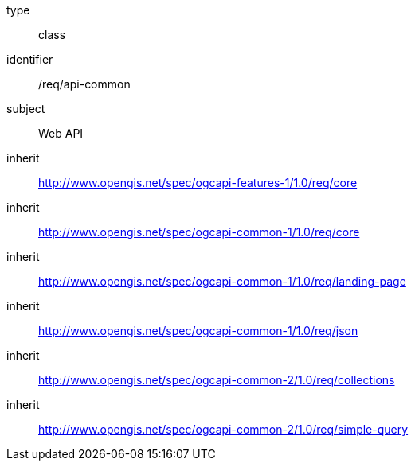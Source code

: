 [requirement,model=ogc]
====
[%metadata]
type:: class
identifier:: /req/api-common
subject:: Web API
inherit:: http://www.opengis.net/spec/ogcapi-features-1/1.0/req/core[^]
inherit:: http://www.opengis.net/spec/ogcapi-common-1/1.0/req/core[^]
inherit:: http://www.opengis.net/spec/ogcapi-common-1/1.0/req/landing-page[^]
inherit:: http://www.opengis.net/spec/ogcapi-common-1/1.0/req/json[^]
inherit:: http://www.opengis.net/spec/ogcapi-common-2/1.0/req/collections[^]
inherit:: http://www.opengis.net/spec/ogcapi-common-2/1.0/req/simple-query[^]
====